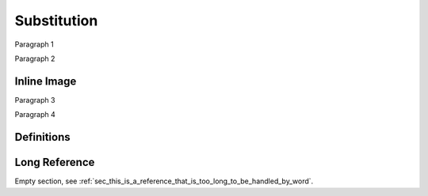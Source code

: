 Substitution
============

Paragraph 1

|caution|

Paragraph 2

Inline Image
------------

Paragraph 3

.. image:: warning2.png
    :width: 42%

Paragraph 4

Definitions
-----------

.. |caution| image:: warning.png
             :alt: Warning!
             :height: 3cm
             :width: 3cm

.. _sec_this_is_a_reference_that_is_too_long_to_be_handled_by_word:

Long Reference
--------------

Empty section, see :ref:`sec_this_is_a_reference_that_is_too_long_to_be_handled_by_word`.